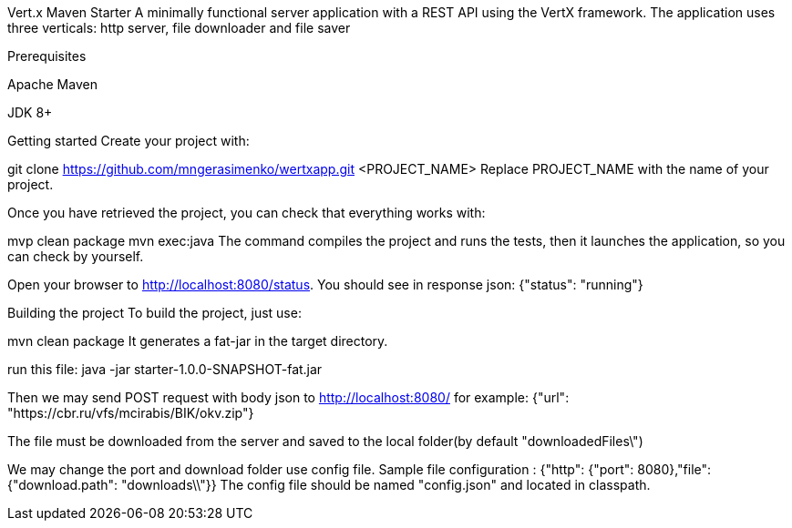 Vert.x Maven Starter
A minimally functional server application with a REST API using the VertX framework.
The application uses three verticals: http server, file downloader and file saver

Prerequisites

Apache Maven

JDK 8+

Getting started
Create your project with:

git clone https://github.com/mngerasimenko/wertxapp.git <PROJECT_NAME>
Replace PROJECT_NAME with the name of your project.

Once you have retrieved the project, you can check that everything works with:

mvp clean package
mvn exec:java
The command compiles the project and runs the tests,
then it launches the application, so you can check by yourself.

Open your browser to http://localhost:8080/status.
You should see in response json: {"status": "running"}

Building the project
To build the project, just use:

mvn clean package
It generates a fat-jar in the target directory.

run this file: java -jar starter-1.0.0-SNAPSHOT-fat.jar

Then we may send POST request with body json to http://localhost:8080/
for example: {"url": "https://cbr.ru/vfs/mcirabis/BIK/okv.zip"}

The file must be downloaded from the server and saved to the local folder(by default "downloadedFiles\")

We may change the port and download folder use config file.
Sample file configuration :
{"http": {"port": 8080},"file": {"download.path": "downloads\\"}}
The config file should be named "config.json" and located in classpath.
